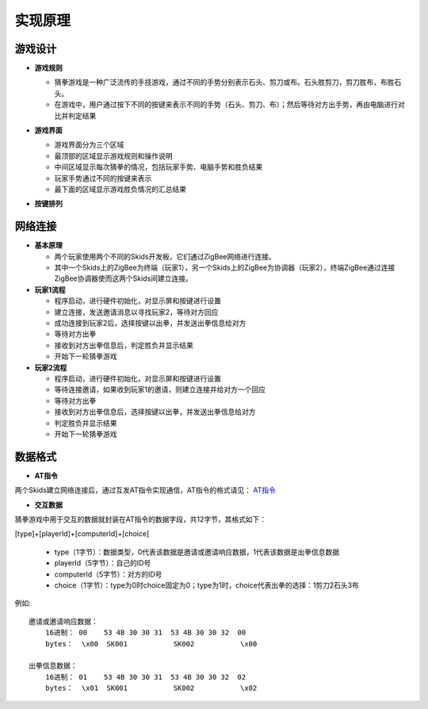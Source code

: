.. _principle:

实现原理
=======================

游戏设计
-----------------------

- **游戏规则**

  + 猜拳游戏是一种广泛流传的手技游戏，通过不同的手势分别表示石头、剪刀或布。石头胜剪刀，剪刀胜布，布胜石头。
  + 在游戏中，用户通过按下不同的按键来表示不同的手势（石头、剪刀、布）；然后等待对方出手势，再由电脑进行对比并判定结果

- **游戏界面**

  + 游戏界面分为三个区域
  + 最顶部的区域显示游戏规则和操作说明
  + 中间区域显示每次猜拳的情况，包括玩家手势、电脑手势和胜负结果
  + 玩家手势通过不同的按键来表示
  + 最下面的区域显示游戏胜负情况的汇总结果

  .. image:: img/guess1.jpg
    :alt: guess
    :width: 300px

- **按键排列**

  .. image:: img/guess2.png
    :alt: guess
    :width: 450px


网络连接
-----------------------

- **基本原理**

  + 两个玩家使用两个不同的Skids开发板，它们通过ZigBee网络进行连接。
  + 其中一个Skids上的ZigBee为终端（玩家1），另一个Skids上的ZigBee为协调器（玩家2），终端ZigBee通过连接ZigBee协调器使而这两个Skids间建立连接。

- **玩家1流程**

  + 程序启动，进行硬件初始化，对显示屏和按键进行设置
  + 建立连接，发送邀请消息以寻找玩家2，等待对方回应
  + 成功连接到玩家2后，选择按键以出拳，并发送出拳信息给对方
  + 等待对方出拳
  + 接收到对方出拳信息后，判定胜负并显示结果
  + 开始下一轮猜拳游戏

- **玩家2流程**

  + 程序启动，进行硬件初始化，对显示屏和按键进行设置
  + 等待连接邀请，如果收到玩家1的邀请，则建立连接并给对方一个回应
  + 等待对方出拳
  + 接收到对方出拳信息后，选择按键以出拳，并发送出拳信息给对方
  + 判定胜负并显示结果
  + 开始下一轮猜拳游戏


数据格式
-----------------------

- **AT指令**

两个Skids建立网络连接后，通过互发AT指令实现通信，AT指令的格式请见：
`AT指令 <https://skidsdocs.readthedocs.io/zh_CN/latest/master/SensorNetwork/dataFormat.html#at>`_


- **交互数据**

猜拳游戏中用于交互的数据就封装在AT指令的数据字段，共12字节，其格式如下：

[type]+[playerId]+[computerId]+[choice]

  + type（1字节）：数据类型，0代表该数据是邀请或邀请响应数据，1代表该数据是出拳信息数据
  + playerId（5字节）：自己的ID号
  + computerId（5字节）：对方的ID号
  + choice（1字节）：type为0时choice固定为0；type为1时，choice代表出拳的选择：1剪刀2石头3布

例如::

    邀请或邀请响应数据：
        16进制： 00    53 4B 30 30 31  53 4B 30 30 32  00
        bytes：  \x00  SK001           SK002           \x00

    出拳信息数据：
        16进制： 01    53 4B 30 30 31  53 4B 30 30 32  02
        bytes：  \x01  SK001           SK002           \x02
